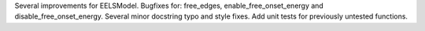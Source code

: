Several improvements for EELSModel. Bugfixes for: free_edges, enable_free_onset_energy and disable_free_onset_energy. Several minor docstring typo and style fixes. Add unit tests for previously untested functions.
